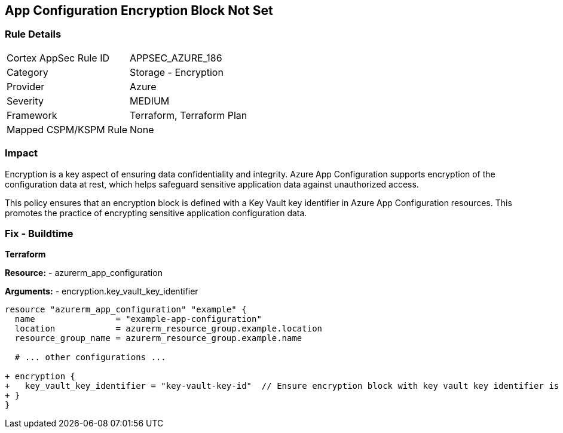 == App Configuration Encryption Block Not Set
// Ensure App configuration encryption block is set.

=== Rule Details

[cols="1,2"]
|===
|Cortex AppSec Rule ID |APPSEC_AZURE_186
|Category |Storage - Encryption
|Provider |Azure
|Severity |MEDIUM
|Framework |Terraform, Terraform Plan
|Mapped CSPM/KSPM Rule |None
|===


=== Impact
Encryption is a key aspect of ensuring data confidentiality and integrity. Azure App Configuration supports encryption of the configuration data at rest, which helps safeguard sensitive application data against unauthorized access.

This policy ensures that an encryption block is defined with a Key Vault key identifier in Azure App Configuration resources. This promotes the practice of encrypting sensitive application configuration data.

=== Fix - Buildtime

*Terraform*

*Resource:* 
- azurerm_app_configuration

*Arguments:* 
- encryption.key_vault_key_identifier

[source,terraform]
----
resource "azurerm_app_configuration" "example" {
  name                = "example-app-configuration"
  location            = azurerm_resource_group.example.location
  resource_group_name = azurerm_resource_group.example.name
  
  # ... other configurations ...

+ encryption {
+   key_vault_key_identifier = "key-vault-key-id"  // Ensure encryption block with key vault key identifier is set
+ }
}
----

